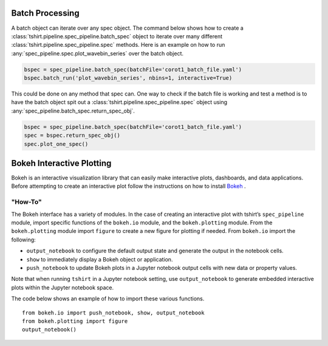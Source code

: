 
Batch Processing
----------------
A batch object can iterate over any spec object.
The command below shows how to create a :class:`tshirt.pipeline.spec_pipeline.batch_spec` object to iterate over many different :class:`tshirt.pipeline.spec_pipeline.spec` methods.
Here is an example on how to run :any:`spec_pipeline.spec.plot_wavebin_series` over the batch object.

.. code-block:: python

   bspec = spec_pipeline.batch_spec(batchFile='corot1_batch_file.yaml')
   bspec.batch_run('plot_wavebin_series', nbins=1, interactive=True) 
   
This could be done on any method that spec can.
One way to check if the batch file is working and test a method is to have the batch object spit out a :class:`tshirt.pipeline.spec_pipeline.spec` object using :any:`spec_pipeline.batch_spec.return_spec_obj`.

.. code-block:: python

   bspec = spec_pipeline.batch_spec(batchFile='corot1_batch_file.yaml')
   spec = bspec.return_spec_obj()
   spec.plot_one_spec()
   
Bokeh Interactive Plotting
--------------------------
Bokeh is an interactive visualization library that can easily make interactive plots, dashboards, and data applications. Before attempting to create an interactive plot follow the instructions on how to install `Bokeh`_ .

.. _Bokeh: https://docs.bokeh.org/en/latest/docs/user_guide/quickstart.html 

"How-To"
^^^^^^^^

The Bokeh interface has a variety of modules. In the case of creating an interactive plot with tshirt’s ``spec_pipeline`` module, import specific functions of the ``bokeh.io`` module, and the ``bokeh.plotting`` module. From the ``bokeh.plotting`` module import ``figure`` to create a new figure for plotting if needed. From ``bokeh.io`` import the following:

* ``output_notebook`` to configure the default output state and generate the output in the notebook cells. 
* ``show`` to immediately display a Bokeh object or application.
* ``push_notebook`` to update Bokeh plots in a Jupyter notebook output cells with new data or property values.

Note that when running ``tshirt`` in a Jupyter notebook setting, use ``output_notebook`` to generate embedded interactive plots within the Jupyter notebook space.

The code below shows an example of how to import these various functions. ::

   from bokeh.io import push_notebook, show, output_notebook
   from bokeh.plotting import figure
   output_notebook()

